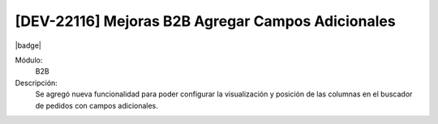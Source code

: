 [DEV-22116] Mejoras B2B Agregar Campos Adicionales
---------------------------------------------------

|badge|

.. |badge| raw:: html
   
   <span style="background-color: #04a7de; color: white; padding: 4px 8px; border-radius: 4px;">Nueva característica</span>

Módulo: 
   B2B

Descripción: 
    Se agregó nueva funcionalidad para poder configurar la visualización y posición de las columnas en el buscador de pedidos con campos adicionales.

.. versionadded:: 10.221.0.0-LTS


